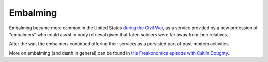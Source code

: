 =========
Embalming
=========

Embalming became more common in the United States `during the Civil War
<https://en.wikipedia.org/wiki/Embalming#Modern_methods>`_, as a service
provided by a new profession of "embalmers" who could assist in body
retrieval given that fallen soldiers were far away from their relatives.

After the war, the embalmers continued offering their services as a
persisted part of post-mortem activities.

More on embalming (and death in general) can be found
in `this Freakonomics episode with Caitlin Doughty
<https://freakonomics.com/podcast/book-club-caitlin-doughty/>`_.
